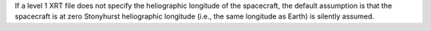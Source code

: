 If a level 1 XRT file does not specify the heliographic longitude of the spacecraft,
the default assumption is that the spacecraft is at zero Stonyhurst
heliographic longitude (i.e., the same longitude as Earth) is silently assumed.
